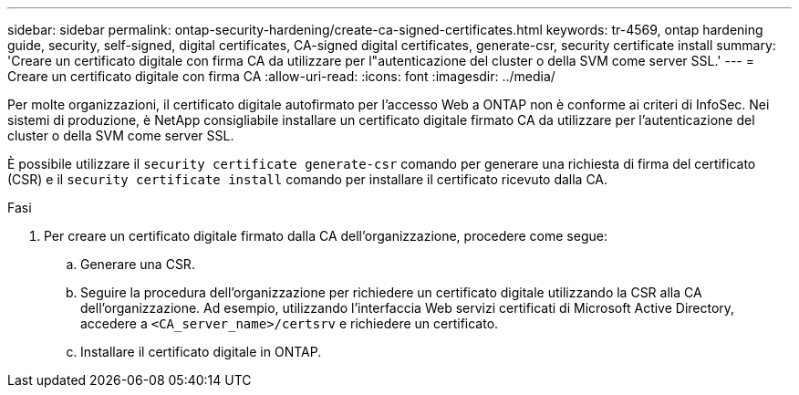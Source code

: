 ---
sidebar: sidebar 
permalink: ontap-security-hardening/create-ca-signed-certificates.html 
keywords: tr-4569, ontap hardening guide, security, self-signed, digital certificates, CA-signed digital certificates, generate-csr, security certificate install 
summary: 'Creare un certificato digitale con firma CA da utilizzare per l"autenticazione del cluster o della SVM come server SSL.' 
---
= Creare un certificato digitale con firma CA
:allow-uri-read: 
:icons: font
:imagesdir: ../media/


[role="lead"]
Per molte organizzazioni, il certificato digitale autofirmato per l'accesso Web a ONTAP non è conforme ai criteri di InfoSec. Nei sistemi di produzione, è NetApp consigliabile installare un certificato digitale firmato CA da utilizzare per l'autenticazione del cluster o della SVM come server SSL.

È possibile utilizzare il `security certificate generate-csr` comando per generare una richiesta di firma del certificato (CSR) e il `security certificate install` comando per installare il certificato ricevuto dalla CA.

.Fasi
. Per creare un certificato digitale firmato dalla CA dell'organizzazione, procedere come segue:
+
.. Generare una CSR.
.. Seguire la procedura dell'organizzazione per richiedere un certificato digitale utilizzando la CSR alla CA dell'organizzazione. Ad esempio, utilizzando l'interfaccia Web servizi certificati di Microsoft Active Directory, accedere a `<CA_server_name>/certsrv` e richiedere un certificato.
.. Installare il certificato digitale in ONTAP.



